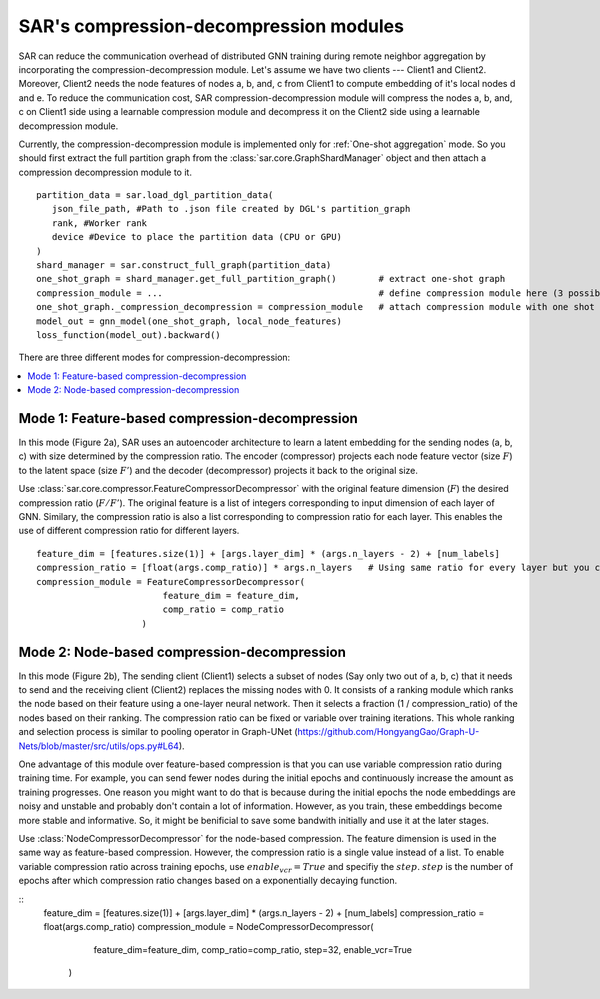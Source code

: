 .. _sar-compression:

SAR's compression-decompression modules
===========================================
SAR can reduce the communication overhead of distributed GNN training during remote neighbor aggregation by incorporating the compression-decompression module.
Let's assume we have two clients --- Client1 and Client2. Moreover, Client2 needs the node features of nodes a, b, and, c from Client1 
to compute embedding of it's local nodes d and e. To reduce the communication cost, SAR compression-decompression module will compress the nodes a, b, and, c on Client1 side using a
learnable compression module and decompress it on the Client2 side using a learnable decompression module.

.. image:: ./images/comp_decomp_overview.png
    :alt: SAR compression-decompression
    :width: 1000 px

Currently, the compression-decompression module is implemented only for :ref:`One-shot aggregation` mode. 
So you should first extract the full partition graph from the :class:`sar.core.GraphShardManager` object and 
then attach a compression decompression module to it.
::

  partition_data = sar.load_dgl_partition_data(
     json_file_path, #Path to .json file created by DGL's partition_graph
     rank, #Worker rank
     device #Device to place the partition data (CPU or GPU)
  )
  shard_manager = sar.construct_full_graph(partition_data)
  one_shot_graph = shard_manager.get_full_partition_graph()        # extract one-shot graph
  compression_module = ...                                         # define compression module here (3 possible options)
  one_shot_graph._compression_decompression = compression_module   # attach compression module with one shot graph
  model_out = gnn_model(one_shot_graph, local_node_features)
  loss_function(model_out).backward()

..

There are three different modes for compression-decompression:

.. contents:: :local:
    :depth: 2


Mode 1: Feature-based compression-decompression
------------------------------------------------------------------------------
In this mode (Figure 2a), SAR uses an autoencoder architecture to learn a latent embedding for the sending nodes (a, b, c) with size determined by the compression ratio. The encoder (compressor) projects each node feature vector (size :math:`F`) to 
the latent space (size :math:`F'`) and the decoder (decompressor) projects it back to the original size.

.. image:: ./images/comp_decomp_feat_node.png
    :alt: SAR compression-decompression
    :width: 1000 px

Use :class:`sar.core.compressor.FeatureCompressorDecompressor` with the original feature dimension (:math:`F`) the desired compression ratio (:math:`F/F'`).
The original feature is a list of integers corresponding to input dimension of each layer of GNN. Similary, the compression ratio is also a list corresponding to 
compression ratio for each layer. This enables the use of different compression ratio for different layers.

::

    feature_dim = [features.size(1)] + [args.layer_dim] * (args.n_layers - 2) + [num_labels]
    compression_ratio = [float(args.comp_ratio)] * args.n_layers   # Using same ratio for every layer but you can change it vary across layers.
    compression_module = FeatureCompressorDecompressor(
                            feature_dim = feature_dim,
                            comp_ratio = comp_ratio
                        )

..

Mode 2: Node-based compression-decompression
--------------------------------------------------------------------------------
In this mode (Figure 2b), The sending client (Client1) selects a subset of nodes (Say only two out of a, b, c)
that it needs to send and the receiving client (Client2) replaces the missing nodes with 0. It consists 
of a ranking module which ranks the node based on their feature using a one-layer neural network.
Then it selects a fraction (1 / compression_ratio) of the nodes based on their ranking. The compression ratio can be
fixed or variable over training iterations. This whole ranking and selection process is similar
to pooling operator in Graph-UNet (https://github.com/HongyangGao/Graph-U-Nets/blob/master/src/utils/ops.py#L64).

One advantage of this module over feature-based compression is that you can use variable compression ratio during
training time. For example, you can send fewer nodes during the initial epochs and continuously increase the
amount as training progresses. One reason you might want to do that is because during the initial epochs the 
node embeddings are noisy and unstable and probably don't contain a lot of information. However, as you train, these
embeddings become more stable and informative. So, it might be benificial to save some bandwith initially and use it
at the later stages.

Use :class:`NodeCompressorDecompressor` for the node-based compression. The feature dimension is
used in the same way as feature-based compression. However, the compression ratio is a single value instead of a list. 
To enable variable compression ratio across training epochs, use :math:`enable_vcr=True`
and specifiy the :math:`step`. :math:`step` is the number of epochs after which compression ratio changes based on a exponentially decaying function.

::
    feature_dim = [features.size(1)] + [args.layer_dim] * (args.n_layers - 2) + [num_labels]
    compression_ratio = float(args.comp_ratio)
    compression_module = NodeCompressorDecompressor(
                            feature_dim=feature_dim,
                            comp_ratio=comp_ratio,
                            step=32,
                            enable_vcr=True
                        )